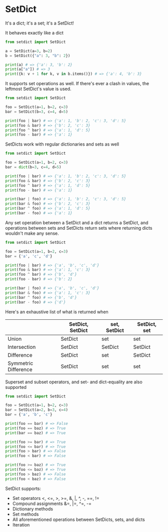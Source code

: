 * SetDict
[[https://pypi.python.org/pypi/setdict][https://img.shields.io/pypi/v/setdict.svg]]
[[https://pypi.python.org/pypi/setdict][https://img.shields.io/pypi/pyversions/setdict.svg]]

It's a dict; it's a set; it's a SetDict!

It behaves exactly like a dict
#+BEGIN_SRC python
  from setdict import SetDict

  a = SetDict(a=3, b=2)
  b = SetDict({"a": 3, "b": 2})

  print(a) # => {'a': 3, 'b': 2}
  print(a["a"]) # => 3
  print({k: v + 1 for k, v in b.items()}) # => {'a': 4, 'b': 3}
#+END_SRC

It supports set operations as well. If there's ever a clash in values, the
leftmost SetDict's value is used.

#+BEGIN_SRC python
  from setdict import SetDict

  foo = SetDict(a=1, b=2, c=3)
  bar = SetDict(b=3, c=4, d=5)

  print(foo | bar) # => {'a': 1, 'b': 2, 'c': 3, 'd': 5}
  print(foo & bar) # => {'b': 2, 'c': 3}
  print(foo ^ bar) # => {'a': 1, 'd': 5}
  print(foo - bar) # => {'a': 1}
#+END_SRC

SetDicts work with regular dictionaries and sets as well

#+BEGIN_SRC python
  from setdict import SetDict

  foo = SetDict(a=1, b=2, c=3)
  bar = dict(b=3, c=4, d=5)

  print(foo | bar) # => {'a': 1, 'b': 2, 'c': 3, 'd': 5}
  print(foo & bar) # => {'b': 2, 'c': 3}
  print(foo ^ bar) # => {'a': 1, 'd': 5}
  print(foo - bar) # => {'a': 1}

  print(bar | foo) # => {'a': 1, 'b': 2, 'c': 3, 'd': 5}
  print(bar & foo) # => {'b': 2, 'c': 3}
  print(bar ^ foo) # => {'a': 1, 'd': 5}
  print(bar - foo) # => {'a': 1}
#+END_SRC

Any set operation between a SetDict and a dict returns a SetDict, and operations
between sets and SetDicts return sets where returning dicts wouldn't make any
sense.

#+BEGIN_SRC python
  from setdict import SetDict

  foo = SetDict(a=1, b=2, c=3)
  bar = {'a', 'c', 'd'}

  print(foo | bar) # => {'a', 'b', 'c', 'd'}
  print(foo & bar) # => {'a': 1, 'c': 3}
  print(foo ^ bar) # => {'b', 'd'}
  print(foo - bar) # => {'b': 2}

  print(bar | foo) # => {'a', 'b', 'c', 'd'}
  print(bar & foo) # => {'a': 1, 'c': 3}
  print(bar ^ foo) # => {'b', 'd'}
  print(bar - foo) # => {'d'}
#+END_SRC

Here's an exhaustive list of what is returned when

|                      | SetDict, SetDict | set, SetDict | SetDict, set |
|----------------------+------------------+--------------+--------------|
| Union                | SetDict          | set          | set          |
| Intersection         | SetDict          | SetDict      | SetDict      |
| Difference           | SetDict          | set          | SetDict      |
| Symmetric Difference | SetDict          | set          | set          |

Superset and subset operators, and set- and dict-equality are also supported

#+BEGIN_SRC python
  from setdict import SetDict

  foo = SetDict(a=1, b=2, c=3)
  bar = SetDict(a=2, b=3, c=4)
  bar = {'a', 'b', 'c'}

  print(foo == bar) # => False
  print(foo == baz) # => True
  print(bar == baz) # => True

  print(foo >= bar) # => True
  print(foo <= bar) # => True
  print(foo > bar) # => False
  print(foo < bar) # => False

  print(foo >= baz) # => True
  print(foo <= baz) # => True
  print(foo > baz) # => False
  print(foo < baz) # => False
#+END_SRC

SetDict supports:

- Set operators <, <=, >, >=, &, |, ^, -, ==, !=
- Compound assignments &=, |=, ^=, -=
- Dictionary methods
- Set methods
- All aforementioned operations between SetDicts, sets, and dicts
- Iteration
